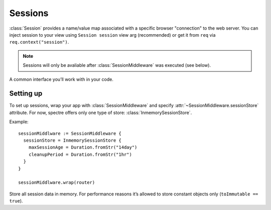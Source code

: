 ==========
 Sessions
==========

:class:`Session` provides a name/value map associated with a specific browser "connection" to the web server. You can inject session to your view using ``Session session`` view arg (recommended) or get it from ``req`` via ``req.context("session")``.

.. note::
   Sessions will only be avaliable after :class:`SessionMiddleware` was executed (see below).

.. class:: Session

   A common interface you’ll work with in your code.

   .. function:: Obj? get(Str k)
   
      Return value stored in current session.
      
   .. function:: This set(Str k, Obj? v)
   
      Store value in current session.

   .. attribute:: map
   
      ``[Str:Obj?]`` of values stored in the current session. Note that this field will usually be read-only, use :func:`set` method to set/change value in current session.
   
Setting up
----------

To set up sessions, wrap your app with :class:`SessionMiddleware` and specify :attr:`~SessionMiddleware.sessionStore` attribute. For now, spectre offers only one type of store: :class:`InmemorySessionStore`.

Example::

  sessionMiddlware := SessionMiddleware {
    sessionStore = InmemorySessionStore { 
      maxSessionAge = Duration.fromStr("14day")
      cleanupPeriod = Duration.fromStr("1hr")
    }
  }
  
  sessionMiddlware.wrap(router)


.. class:: SessionMiddleware

   .. attribute:: sessionStore
   
      :class:`SessionStore`. How to store sessions. Must be assigned in constructor.

   .. attribute:: cookieName
   
      :class:`Str`. Name of cookie used to identify user’s session. Defaults to ``"__spectre_session"``.
      
   .. attribute:: cookieDomain
   
      :class:`Str?`. Domain parameter of session cookie. See :attr:`Cookie.domain`. Defaults to ``null``.
      
   .. attribute:: cookiePath
   
      :class:`Str?`. Path parameter of session cookie. See :attr:`Cookie.path`. Defaults to ``null``.
      
   .. attribute:: cookieSecure
   
      :class:`Str?`. Secure parameter of session cookie. See :attr:`Cookie.secure`. Defaults to ``false``.

   .. attribute:: contextAttrName
   
      :class:`Str`. Name to store session in :attr:`Req.context`. Defaults to ``"session"``.

   .. attribute:: saveEveryRequest
   
      :class:`Bool`. If set to ``true``, session’s last accessed time and session cookie will be updated on each request.


.. class:: InmemorySessionStore

   Store all session data in memory. For performance reasons it’s allowed to store constant objects only (``toImmutable == true``).
   
   .. attribute:: maxSessionAge
   
      :class:`Duration?`. All sessions updated more than :attr:`maxSessionAge` ago will be invalidated. When set to null, sessions will last until browser window close. Defaults to 14 days.

   .. attribute:: cleanupPeriod
   
      :class:`Duration?`. Session store will run cleaning (removing expired sessions from memory) with this interval. When set to null, no cleaning will be run. Defaults to 1 hour.